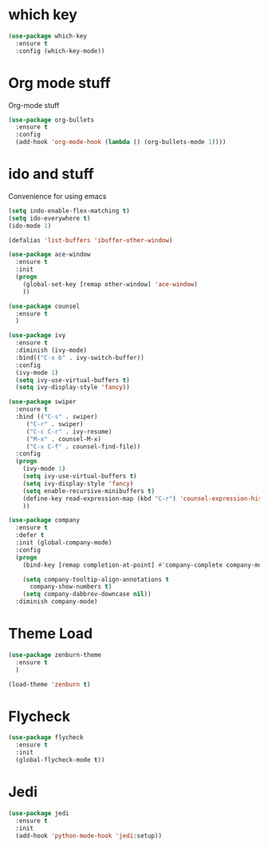 
* which key
#+BEGIN_SRC emacs-lisp
(use-package which-key
  :ensure t
  :config (which-key-mode))
#+END_SRC

* Org mode stuff
  Org-mode stuff

#+BEGIN_SRC emacs-lisp
(use-package org-bullets
  :ensure t
  :config
  (add-hook 'org-mode-hook (lambda () (org-bullets-mode 1))))

#+END_SRC

* ido and stuff
  Convenience for using emacs
#+BEGIN_SRC emacs-lisp
(setq indo-enable-flex-matching t)
(setq ido-everywhere t)
(ido-mode 1)

(defalias 'list-buffers 'ibuffer-other-window)

(use-package ace-window
  :ensure t
  :init
  (progn
    (global-set-key [remap other-window] 'ace-window)
    ))

(use-package counsel
  :ensure t
  )

(use-package ivy
  :ensure t
  :diminish (ivy-mode)
  :bind(("C-x b" . ivy-switch-buffer))
  :config
  (ivy-mode 1)
  (setq ivy-use-virtual-buffers t)
  (setq ivy-display-style 'fancy))

(use-package swiper
  :ensure t
  :bind (("C-s" . swiper)
	 ("C-r" . swiper)
	 ("C-c C-r" . ivy-resume)
	 ("M-x" . counsel-M-x)
	 ("C-x C-f" . counsel-find-file))
  :config
  (progn
    (ivy-mode 1)
    (setq ivy-use-virtual-buffers t)
    (setq ivy-display-style 'fancy)
    (setq enable-recursive-minibuffers t)
    (define-key read-expression-map (kbd "C-r") 'counsel-expression-history)
    ))

(use-package company
  :ensure t
  :defer t
  :init (global-company-mode)
  :config
  (progn
    (bind-key [remap completion-at-point] #'company-complete company-mode-map)

    (setq company-tooltip-align-annotations t
	  company-show-numbers t)
    (setq company-dabbrev-downcase nil))
  :diminish company-mode)

#+END_SRC

* Theme Load

#+BEGIN_SRC emacs-lisp
(use-package zenburn-theme
  :ensure t
  )

(load-theme 'zenburn t)

#+END_SRC

* Flycheck
  #+BEGIN_SRC emacs-lisp
    (use-package flycheck
      :ensure t
      :init
      (global-flycheck-mode t))
  #+END_SRC

* Jedi
  #+BEGIN_SRC emacs-lisp
    (use-package jedi
      :ensure t
      :init
      (add-hook 'python-mode-hook 'jedi:setup))

  #+END_SRC
